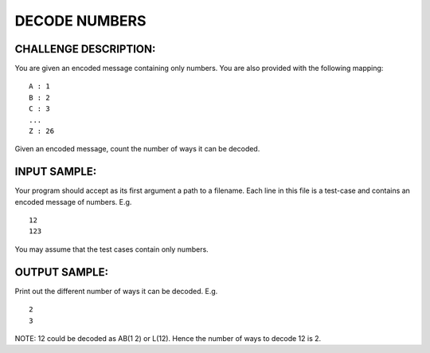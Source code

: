 DECODE NUMBERS
==============

CHALLENGE DESCRIPTION:
----------------------

You are given an encoded message containing only numbers. You are also provided
with the following mapping:
::
   A : 1
   B : 2
   C : 3
   ...
   Z : 26

Given an encoded message, count the number of ways it can be decoded.

INPUT SAMPLE:
-------------

Your program should accept as its first argument a path to a filename. Each
line in this file is a test-case and contains an encoded message of
numbers. E.g.
::
   12
   123

You may assume that the test cases contain only numbers.

OUTPUT SAMPLE:
--------------

Print out the different number of ways it can be decoded. E.g.
::
   2
   3

NOTE: 12 could be decoded as AB(1 2) or L(12). Hence the number of ways to
decode 12 is 2.
